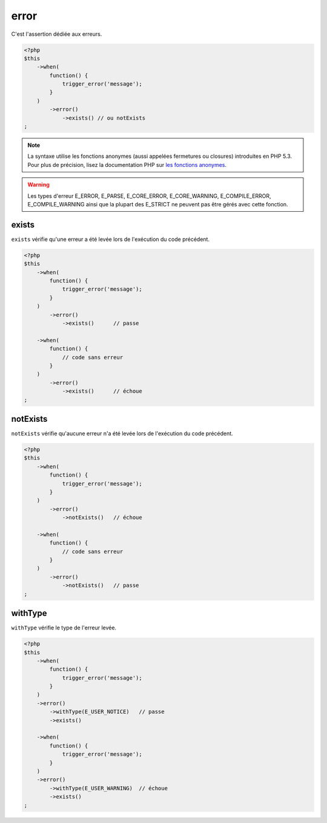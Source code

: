 .. _error-anchor:

error
*****

C'est l'assertion dédiée aux erreurs.

.. code-block:: php

   <?php
   $this
       ->when(
           function() {
               trigger_error('message');
           }
       )
           ->error()
               ->exists() // ou notExists
   ;

.. note::
   La syntaxe utilise les fonctions anonymes (aussi appelées fermetures ou closures) introduites en PHP 5.3.
   Pour plus de précision, lisez la documentation PHP sur `les fonctions anonymes <http://php.net/functions.anonymous>`_.


.. warning::
   Les types d'erreur E_ERROR, E_PARSE, E_CORE_ERROR, E_CORE_WARNING, E_COMPILE_ERROR, E_COMPILE_WARNING ainsi que la plupart des E_STRICT ne peuvent pas être gérés avec cette fonction.


.. _exists-anchor:

exists
======

``exists`` vérifie qu'une erreur a été levée lors de l'exécution du code précédent.

.. code-block:: php

   <?php
   $this
       ->when(
           function() {
               trigger_error('message');
           }
       )
           ->error()
               ->exists()      // passe

       ->when(
           function() {
               // code sans erreur
           }
       )
           ->error()
               ->exists()      // échoue
   ;

.. _not-exists:

notExists
=========

``notExists`` vérifie qu'aucune erreur n'a été levée lors de l'exécution du code précédent.

.. code-block:: php

   <?php
   $this
       ->when(
           function() {
               trigger_error('message');
           }
       )
           ->error()
               ->notExists()   // échoue

       ->when(
           function() {
               // code sans erreur
           }
       )
           ->error()
               ->notExists()   // passe
   ;

.. _with-type:

withType
========

``withType`` vérifie le type de l'erreur levée.

.. code-block:: php

   <?php
   $this
       ->when(
           function() {
               trigger_error('message');
           }
       )
       ->error()
           ->withType(E_USER_NOTICE)   // passe
           ->exists()

       ->when(
           function() {
               trigger_error('message');
           }
       )
       ->error()
           ->withType(E_USER_WARNING)  // échoue
           ->exists()
   ;

